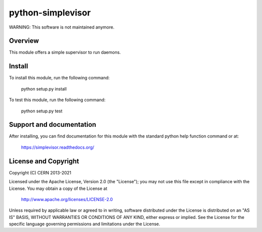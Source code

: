 ==================
python-simplevisor
==================

.. image:: https://github.com/cern-mig/python-simplevisor/actions/workflows/test.yml/badge.svg

WARNING: This software is not maintained anymore.

Overview
========

This module offers a simple supervisor to run daemons.

Install
=======

To install this module, run the following command:

    python setup.py install

To test this module, run the following command:

    python setup.py test

Support and documentation
=========================

After installing, you can find documentation for this module with the
standard python help function command or at:

    https://simplevisor.readthedocs.org/

License and Copyright
=====================

Copyright (C) CERN 2013-2021

Licensed under the Apache License, Version 2.0 (the "License");
you may not use this file except in compliance with the License.
You may obtain a copy of the License at

    http://www.apache.org/licenses/LICENSE-2.0

Unless required by applicable law or agreed to in writing, software
distributed under the License is distributed on an "AS IS" BASIS,
WITHOUT WARRANTIES OR CONDITIONS OF ANY KIND, either express or implied.
See the License for the specific language governing permissions and
limitations under the License.
